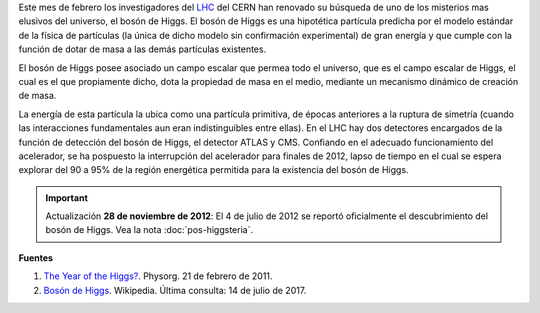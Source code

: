 .. title: A la búsqueda del bosón de Higgs
.. slug: a-la-busqueda-del-boson-de-higgs
.. date: 2011-02-21 21:37:27 UTC-05:00
.. tags: bosón de higgs, lhc, física de partículas
.. category: ciencia
.. link:
.. description:
.. type: text
.. author: Edward Villegas-Pulgarin

Este mes de febrero los investigadores del LHC_ del CERN han renovado su búsqueda de uno de los misterios mas elusivos del universo, el bosón de Higgs.
El bosón de Higgs es una hipotética partícula predicha por el modelo estándar de la física de partículas (la única de dicho modelo sin confirmación experimental) de gran energía y que cumple con la función de dotar de masa a las demás partículas existentes.

.. TEASER_END

El bosón de Higgs posee asociado un campo escalar que permea todo el universo, que es el campo escalar de Higgs, el cual es el que propiamente dicho, dota la propiedad de masa en el medio, mediante un mecanismo dinámico de creación de masa.

La energía de esta partícula la ubica como una partícula primitiva, de épocas anteriores a la ruptura de simetría (cuando las interacciones fundamentales aun eran indistinguibles entre ellas).
En el LHC hay dos detectores encargados de la función de detección del bosón de Higgs, el detector ATLAS y CMS. Confiando en el adecuado funcionamiento del acelerador, se ha pospuesto la interrupción del acelerador para finales de 2012, lapso de tiempo en el cual se espera explorar del 90 a 95% de la región energética permitida para la existencia del bosón de Higgs.

.. _LHC: http://home.cern/topics/large-hadron-collider

.. important:: Actualización
   **28 de noviembre de 2012**: El 4 de julio de 2012 se reportó oficialmente el descubrimiento del bosón de Higgs. Vea la nota :doc:`pos-higgsteria`.

**Fuentes**

1. `The Year of the Higgs? <https://phys.org/news/2011-02-year-higgs.html>`_. Physorg. 21 de febrero de 2011.
2. `Bosón de Higgs <https://es.wikipedia.org/wiki/Bosón_de_Higgs>`_. Wikipedia. Última consulta: 14 de julio de 2017.
